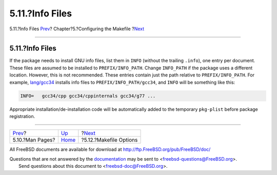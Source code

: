 ================
5.11.?Info Files
================

.. raw:: html

   <div class="navheader">

5.11.?Info Files
`Prev <makefile-manpages.html>`__?
Chapter?5.?Configuring the Makefile
?\ `Next <makefile-options.html>`__

--------------

.. raw:: html

   </div>

.. raw:: html

   <div class="sect1">

.. raw:: html

   <div class="titlepage" xmlns="">

.. raw:: html

   <div>

.. raw:: html

   <div>

5.11.?Info Files
----------------

.. raw:: html

   </div>

.. raw:: html

   </div>

.. raw:: html

   </div>

If the package needs to install GNU info files, list them in ``INFO``
(without the trailing ``.info``), one entry per document. These files
are assumed to be installed to ``PREFIX/INFO_PATH``. Change
``INFO_PATH`` if the package uses a different location. However, this is
not recommended. These entries contain just the path relative to
``PREFIX/INFO_PATH``. For example,
`lang/gcc34 <http://www.freebsd.org/cgi/url.cgi?ports/lang/gcc34/pkg-descr>`__
installs info files to ``PREFIX/INFO_PATH/gcc34``, and ``INFO`` will be
something like this:

.. code:: programlisting

    INFO=   gcc34/cpp gcc34/cppinternals gcc34/g77 ...

Appropriate installation/de-installation code will be automatically
added to the temporary ``pkg-plist`` before package registration.

.. raw:: html

   </div>

.. raw:: html

   <div class="navfooter">

--------------

+--------------------------------------+---------------------------+---------------------------------------+
| `Prev <makefile-manpages.html>`__?   | `Up <makefiles.html>`__   | ?\ `Next <makefile-options.html>`__   |
+--------------------------------------+---------------------------+---------------------------------------+
| 5.10.?Man Pages?                     | `Home <index.html>`__     | ?5.12.?Makefile Options               |
+--------------------------------------+---------------------------+---------------------------------------+

.. raw:: html

   </div>

All FreeBSD documents are available for download at
http://ftp.FreeBSD.org/pub/FreeBSD/doc/

| Questions that are not answered by the
  `documentation <http://www.FreeBSD.org/docs.html>`__ may be sent to
  <freebsd-questions@FreeBSD.org\ >.
|  Send questions about this document to <freebsd-doc@FreeBSD.org\ >.
